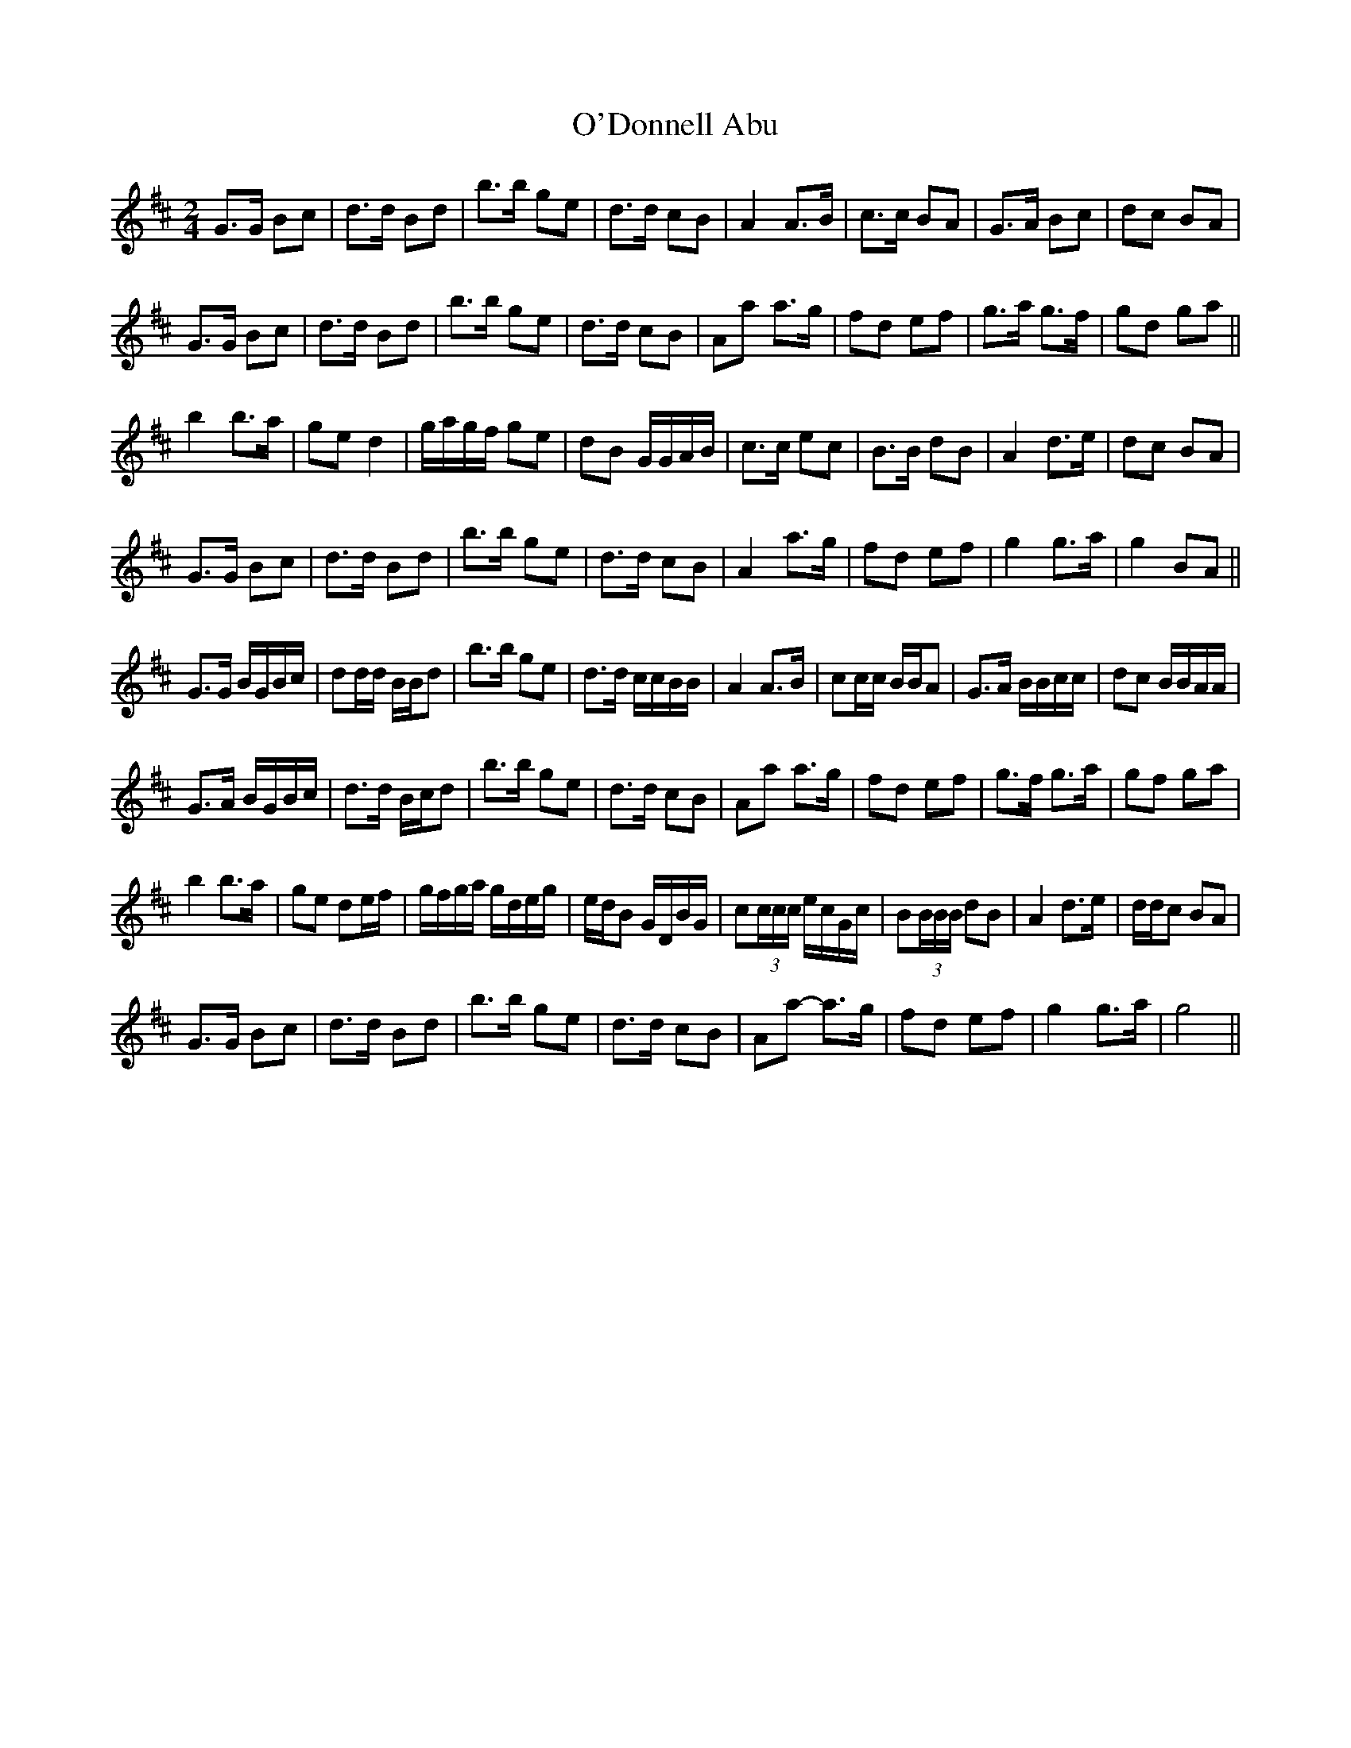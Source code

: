 X: 29843
T: O'Donnell Abu
R: march
M: 
K: Dmajor
M:2/4
G>G Bc|d>d Bd|b>b ge|d>d cB|A2 A>B|c>c BA|G>A Bc|dc BA|
G>G Bc|d>d Bd|b>b ge|d>d cB|Aa a>g|fd ef|g>a g>f|gd ga||
b2 b>a|ge d2|g/a/g/f/ ge|dB G/G/A/B/|c>c ec|B>B dB|A2 d>e|dc BA|
G>G Bc|d>d Bd|b>b ge|d>d cB|A2 a>g|fd ef|g2 g>a|g2 BA||
G>G B/G/B/c/|dd/d/ B/B/d|b>b ge|d>d c/c/B/B/|A2 A>B|cc/c/ B/B/A|G>A B/B/c/c/|dc B/B/A/A/|
G>A B/G/B/c/|d>d B/c/d|b>b ge|d>d cB|Aa a>g|fd ef|g>f g>a|gf ga|
b2 b>a|ge de/f/|g/f/g/a/ g/d/e/g/|e/d/B G/D/B/G/|c(3c/c/c/ e/c/G/c/|B(3B/B/B/ dB|A2 d>e|d/d/c BA|
G>G Bc|d>d Bd|b>b ge|d>d cB|Aa- a>g|fd ef|g2 g>a|g4||

